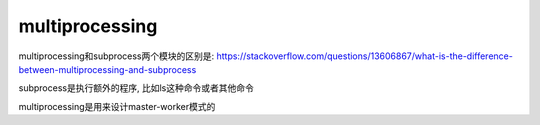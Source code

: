 multiprocessing
===================

multiprocessing和subprocess两个模块的区别是: https://stackoverflow.com/questions/13606867/what-is-the-difference-between-multiprocessing-and-subprocess

subprocess是执行额外的程序, 比如ls这种命令或者其他命令

multiprocessing是用来设计master-worker模式的

